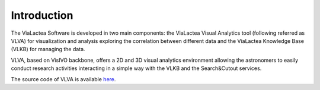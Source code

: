 Introduction
============
The ViaLactea Software is developed in two main components: the ViaLactea Visual Analytics tool (following referred as VLVA) for visualization and analysis exploring the correlation between different data and the ViaLactea Knowledge Base (VLKB) for managing the data.

VLVA, based on VisIVO backbone, offers a 2D and 3D visual analytics environment allowing the astronomers to easily conduct research activities interacting in a simple way with the VLKB and the Search&Cutout services.

The source code of VLVA is available `here <https://github.com/NEANIAS-Space/ViaLacteaVisualAnalytics>`_.
